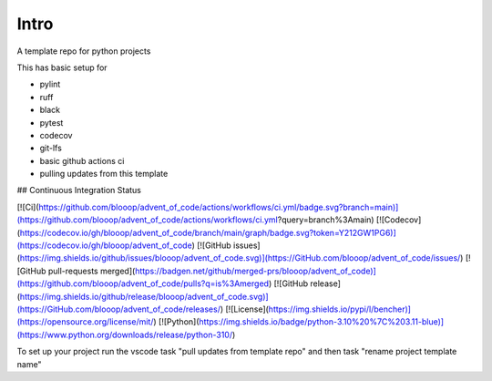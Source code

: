 Intro
=====

A template repo for python projects

This has basic setup for

* pylint
* ruff
* black
* pytest
* codecov
* git-lfs
* basic github actions ci
* pulling updates from this template


## Continuous Integration Status

[![Ci](https://github.com/blooop/advent_of_code/actions/workflows/ci.yml/badge.svg?branch=main)](https://github.com/blooop/advent_of_code/actions/workflows/ci.yml?query=branch%3Amain)
[![Codecov](https://codecov.io/gh/blooop/advent_of_code/branch/main/graph/badge.svg?token=Y212GW1PG6)](https://codecov.io/gh/blooop/advent_of_code)
[![GitHub issues](https://img.shields.io/github/issues/blooop/advent_of_code.svg)](https://GitHub.com/blooop/advent_of_code/issues/)
[![GitHub pull-requests merged](https://badgen.net/github/merged-prs/blooop/advent_of_code)](https://github.com/blooop/advent_of_code/pulls?q=is%3Amerged)
[![GitHub release](https://img.shields.io/github/release/blooop/advent_of_code.svg)](https://GitHub.com/blooop/advent_of_code/releases/)
[![License](https://img.shields.io/pypi/l/bencher)](https://opensource.org/license/mit/)
[![Python](https://img.shields.io/badge/python-3.10%20%7C%203.11-blue)](https://www.python.org/downloads/release/python-310/)


To set up your project run the vscode task "pull updates from template repo" and then task "rename project template name"
